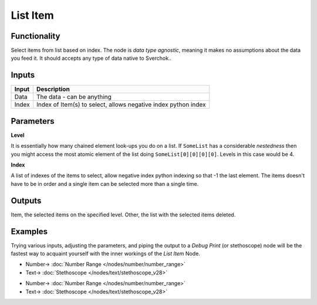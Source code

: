 List Item
=========

.. image:: https://user-images.githubusercontent.com/14288520/187971764-8db7c649-349a-4641-8eb5-7177e89875cd.png
  :target: https://user-images.githubusercontent.com/14288520/187971764-8db7c649-349a-4641-8eb5-7177e89875cd.png

Functionality
-------------

Select items from list based on index. The node is *data type agnostic*, meaning it makes no assumptions about the data you feed it. It should accepts any type of data native to Sverchok..

Inputs
------

+--------+--------------------------------------------------------------------------+
| Input  | Description                                                              |
+========+==========================================================================+
| Data   | The data - can be anything                                               |
+--------+--------------------------------------------------------------------------+
| Index  | Index of Item(s) to select, allows negative index python index           |
+--------+--------------------------------------------------------------------------+

Parameters
----------


**Level**

It is essentially how many chained element look-ups you do on a list. If ``SomeList`` has a considerable *nestedness* then you might access the most atomic element of the list doing ``SomeList[0][0][0][0]``. Levels in this case would be 4.

**Index**

A list of indexes of the items to select, allow negative index python indexing so that -1 the last element. The items doesn't have to be in order and a single item can be selected more than a single time.

Outputs
-------

Item, the selected items on the specified level.
Other, the list with the selected items deleted.

Examples
--------

Trying various inputs, adjusting the parameters, and piping the output to a *Debug Print* (or stethoscope) node will be the fastest way to acquaint yourself with the inner workings of the *List Item* Node.

.. image:: https://user-images.githubusercontent.com/14288520/187971779-869195ac-8805-4a96-acee-48660b6096a8.png
  :target: https://user-images.githubusercontent.com/14288520/187971779-869195ac-8805-4a96-acee-48660b6096a8.png

* Number-> :doc:`Number Range </nodes/number/number_range>`
* Text-> :doc:`Stethoscope </nodes/text/stethoscope_v28>`

.. image:: https://user-images.githubusercontent.com/14288520/187973547-84721898-e7e1-4a98-b3ce-aa8ab9cf9165.png
  :target: https://user-images.githubusercontent.com/14288520/187973547-84721898-e7e1-4a98-b3ce-aa8ab9cf9165.png

* Number-> :doc:`Number Range </nodes/number/number_range>`
* Text-> :doc:`Stethoscope </nodes/text/stethoscope_v28>`
